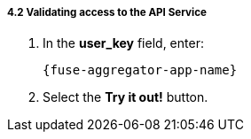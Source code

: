 // Module included in the following assemblies:
//
// <List assemblies here, each on a new line>


[id='calling-fuse-aggregation-app-endpoint-success_{context}']
[.integr8ly-docs-header]
===== 4.2 Validating access to the API Service

. In the *user_key* field, enter:
+
[subs="attributes+"]
----
{fuse-aggregator-app-name}
----
. Select the *Try it out!* button.




